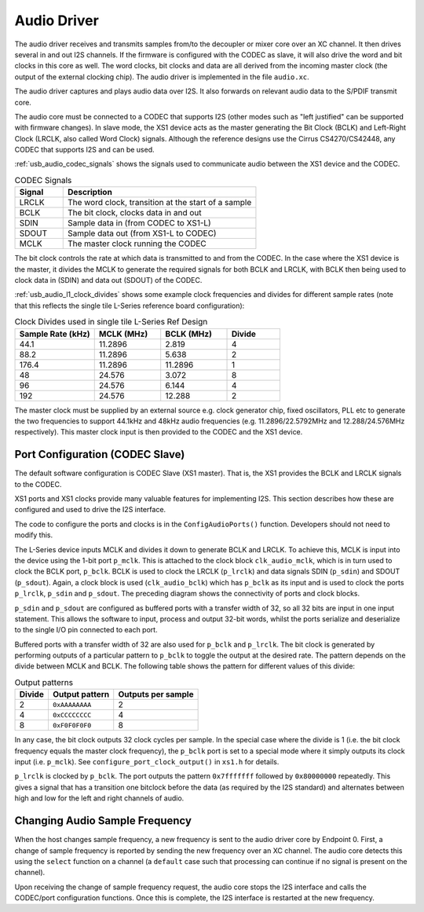 .. _usb_audio_sec_audio:

Audio Driver
------------

The audio driver receives and transmits samples from/to the decoupler
or mixer core over an XC channel. 
It then drives several in and out I2S channels. If
the firmware is configured with the CODEC as slave, it will also
drive the word and bit clocks in this core as well. The word
clocks, bit clocks and data are all derived from the incoming
master clock (the output of the external clocking chip). The audio
driver is implemented in the file ``audio.xc``.

The audio driver captures and plays audio data over I2S. It also
forwards on relevant audio data to the S/PDIF transmit core.  

The audio core must be connected to a CODEC that supports I2S (other
modes such as "left justified" can be supported with firmware changes). In
slave mode, the XS1 device acts as the master generating the Bit
Clock (BCLK) and Left-Right Clock (LRCLK, also called Word Clock)
signals. Although the reference designs use the Cirrus CS4270/CS42448, 
any CODEC that supports I2S and can be used.

:ref:`usb_audio_codec_signals` shows the signals used to communicate audio between
the XS1 device and the CODEC.

.. _usb_audio_codec_signals:

.. list-table:: CODEC Signals
   :header-rows: 1
   :widths: 20 80
  
   * - Signal
     - Description
   * - LRCLK 
     - The word clock, transition at the start of a sample
   * - BCLK     
     - The bit clock, clocks data in and out
   * - SDIN
     - Sample data in (from CODEC to XS1-L)
   * - SDOUT 
     - Sample data out (from XS1-L to CODEC)
   * - MCLK
     - The master clock running the CODEC

The bit clock controls the rate at which data is transmitted to and
from the CODEC. 
In the case where the XS1 device is the master, it divides the MCLK to generate the required signals for both BCLK and LRCLK,
with BCLK then being used to clock data in (SDIN) and data out
(SDOUT) of the CODEC.

:ref:`usb_audio_l1_clock_divides` shows some example clock frequencies and divides
for different sample rates (note that this reflects the single tile L-Series reference board configuration):

.. _usb_audio_l1_clock_divides:

.. list-table:: Clock Divides used in single tile L-Series Ref Design
  :header-rows: 1
  :widths: 30 25 25 20

  * - Sample Rate (kHz)    
    - MCLK (MHz)
    - BCLK (MHz)
    - Divide
  * - 44.1  
    - 11.2896 
    - 2.819 
    - 4
  * - 88.2 
    - 11.2896
    - 5.638 
    - 2
  * - 176.4 
    - 11.2896
    - 11.2896 
    - 1
  * - 48 
    - 24.576 
    - 3.072 
    - 8
  * - 96 
    - 24.576 
    - 6.144 
    - 4
  * - 192 
    - 24.576 
    - 12.288 
    - 2

The master clock must be supplied by an external source e.g. clock generator chip, 
fixed oscillators, PLL etc to generate the two frequencies to support
44.1kHz and 48kHz audio frequencies (e.g. 11.2896/22.5792MHz and 12.288/24.576MHz
respectively).  This master clock input is then provided to the CODEC and
the XS1 device. 


Port Configuration (CODEC Slave)
++++++++++++++++++++++++++++++++

The default software configuration is CODEC Slave (XS1 master).  That is, the XS1
provides the BCLK and LRCLK signals to the CODEC.

XS1 ports and XS1 clocks provide many valuable features for
implementing I2S. This section describes how these are configured
and used to drive the I2S interface.

.. only:: latex

  .. figure:: images/port_config.pdf

    Ports and Clocks (CODEC slave)

.. only:: html

  .. figure:: images/port_config.png

    Ports and Clocks (CODEC slave)

The code to configure the ports and clocks is in the
``ConfigAudioPorts()`` function. Developers should not need to modify 
this.

The L-Series device inputs MCLK and divides
it down to generate BCLK and LRCLK. To achieve this, MCLK is input
into the device using the 1-bit port ``p_mclk``. This is
attached to the clock block ``clk_audio_mclk``, which is in
turn used to clock the BCLK port, ``p_bclk``. BCLK is used to
clock the LRCLK (``p_lrclk``) and data signals SDIN (``p_sdin``)
and SDOUT (``p_sdout``). Again, a clock block is used
(``clk_audio_bclk``) which has ``p_bclk`` as its input and is
used to clock the ports ``p_lrclk``, ``p_sdin`` and ``p_sdout``.
The preceding diagram shows the connectivity of ports and clock
blocks.


``p_sdin`` and ``p_sdout`` are configured as
buffered ports with a transfer width of 32, so all 32 bits are
input in one input statement. This allows the software to input,
process and output 32-bit words, whilst the ports serialize and
deserialize to the single I/O pin connected to each port.

Buffered ports with a transfer width of 32 are also used for
``p_bclk`` and ``p_lrclk``. The bit clock is generated by
performing outputs of a particular pattern to ``p_bclk`` to toggle
the output at the desired rate. The pattern depends on the divide
between MCLK and BCLK. The following table shows the pattern for
different values of this divide:

.. list-table:: Output patterns
   :header-rows: 1

   * - Divide 
     - Output pattern 
     - Outputs per sample
   * - 2 
     - ``0xAAAAAAAA`` 
     - 2
   * - 4 
     - ``0xCCCCCCCC`` 
     - 4
   * - 8 
     - ``0xF0F0F0F0`` 
     - 8



In any case, the bit clock outputs 32 clock cycles per sample. In the
special case where the divide is 1 (i.e. the bit clock frequency equals 
the master clock frequency), the ``p_bclk`` port is set to a special
mode where it simply outputs its clock input (i.e. ``p_mclk``).  
See ``configure_port_clock_output()`` in ``xs1.h`` for details.

``p_lrclk`` is clocked by ``p_bclk``. The port outputs the pattern
``0x7fffffff`` followed by ``0x80000000`` repeatedly. This gives a
signal that has a transition one bitclock before the data (as
required by the I2S standard) and alternates between high and low
for the left and right channels of audio.

Changing Audio Sample Frequency
+++++++++++++++++++++++++++++++

.. _usb_audio_sec_chang-audio-sample:

When the host changes sample frequency, a new frequency is sent to
the audio driver core by
Endpoint 0. First, a change of sample frequency is reported by
sending the new frequency over an XC channel. The audio core
detects this using the ``select`` function on a channel (a
``default`` case such that processing can continue if no signal is
present on the channel).

Upon receiving the change of sample frequency request, the audio
core stops the I2S interface and calls the CODEC/port configuration 
functions. Once this is
complete, the I2S interface is restarted at the new frequency.



